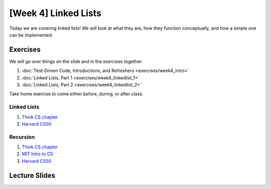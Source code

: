 [Week 4] Linked Lists
====================

Today we are covering linked lists!  We will look at what they are, how they 
function conceptually, and how a simple one can be implemented. 

Exercises
---------

We will go over things on the slide and in the exercises together.

1. :doc:`Test-Driven Code, Introductions, and Refreshers <exercises/week4_intro>`
2. :doc:`Linked Lists, Part 1 <exercises/week4_linkedlist_1>`
3. :doc:`Linked Lists, Part 2 <exercises/week4_linkedlist_2>`

Take home exercise to come either before, during, or after class. 


Linked Lists
^^^^^^^^^^^^
1. `Think CS chapter <http://www.openbookproject.net/thinkcs/python/english3e/linked_lists.html>`_
2. `Harvard CS50 <https://www.youtube.com/watch?v=5nsKtQuT6E8>`_


Recursion
^^^^^^^^^
1. `Think CS chapter <http://www.openbookproject.net/thinkcs/python/english3e/recursion.html>`_
2. `MIT Intro to CS <https://www.youtube.com/watch?v=WbWb0u8bJrU>`_
3. `Harvard CS50 <https://www.youtube.com/watch?v=t4MSwiqfLaY>`_


Lecture Slides
--------------

.. raw:: html

    <iframe src="https://docs.google.com/presentation/d/1oaKVjkl4IysZs2M2ykkFlP2sdpPLTKDHXzdSjUQeZGk/embed?start=false&loop=false&delayms=60000" frameborder="0" width="480" height="299" allowfullscreen="true" mozallowfullscreen="true" webkitallowfullscreen="true"></iframe>
